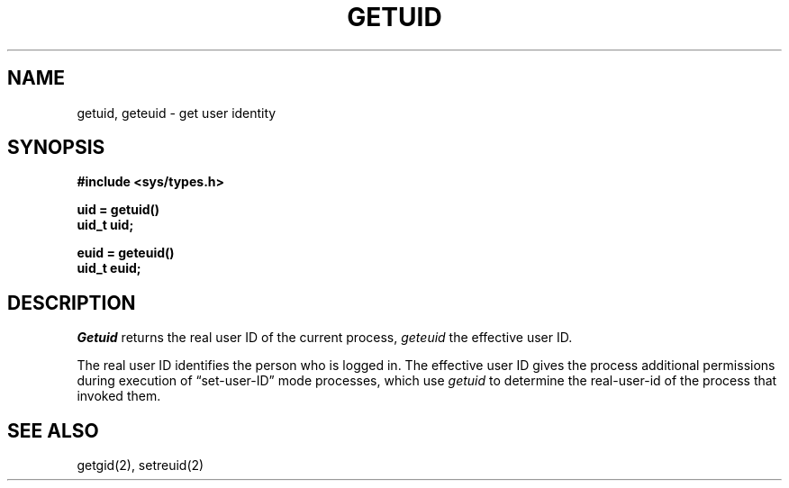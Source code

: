 .\" Copyright (c) 1980 Regents of the University of California.
.\" All rights reserved.  The Berkeley software License Agreement
.\" specifies the terms and conditions for redistribution.
.\"
.\"	@(#)getuid.2	6.3 (Berkeley) %G%
.\"
.TH GETUID 2 ""
.UC 4
.SH NAME
getuid, geteuid \- get user identity
.SH SYNOPSIS
.nf
.ft B
#include <sys/types.h>
.PP
.ft B
.nf
uid = getuid()
uid_t uid;
.PP
.ft B
euid = geteuid()
uid_t euid;
.fi
.SH DESCRIPTION
.I Getuid
returns the real user ID of the current process,
.I geteuid
the effective user ID.
.PP
The real user ID identifies the person who is logged in.
The effective user ID
gives the process additional permissions during
execution of \*(lqset-user-ID\*(rq mode processes, which use
\fIgetuid\fP to determine the real-user-id of the process that
invoked them.
.SH "SEE ALSO"
getgid(2), setreuid(2)
